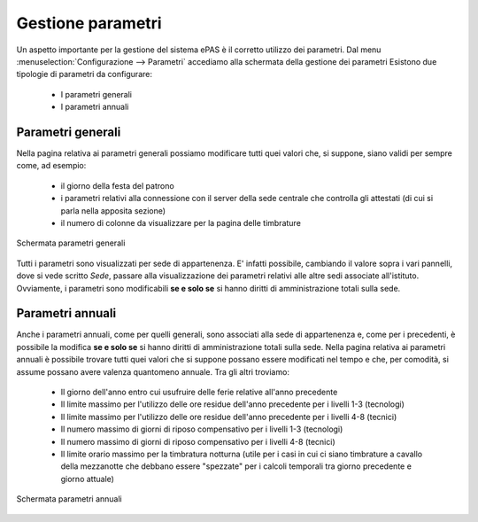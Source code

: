 Gestione parametri
==================

Un aspetto importante per la gestione del sistema ePAS è il corretto utilizzo dei parametri.
Dal menu :menuselection:`Configurazione --> Parametri` accediamo alla schermata della gestione dei parametri
Esistono due tipologie di parametri da configurare:

   * I parametri generali
   * I parametri annuali
   
Parametri generali
------------------

Nella pagina relativa ai parametri generali possiamo modificare tutti quei valori che, si suppone, siano validi per sempre come, ad esempio:

   * il giorno della festa del patrono
   * i parametri relativi alla connessione con il server della sede centrale che controlla gli attestati (di cui si parla nella apposita sezione)
   * il numero di colonne da visualizzare per la pagina delle timbrature
   
.. figure:: _static/images/parametriGenerali.png
   :scale: 40
   :align: center
   
   Schermata parametri generali
   
Tutti i parametri sono visualizzati per sede di appartenenza. E' infatti possibile, cambiando il valore sopra i vari pannelli, dove si vede scritto *Sede*, passare alla visualizzazione dei parametri relativi alle altre sedi associate all'istituto.
Ovviamente, i parametri sono modificabili **se e solo se** si hanno diritti di amministrazione totali sulla sede.

Parametri annuali
-----------------

Anche i parametri annuali, come per quelli generali, sono associati alla sede di appartenenza e, come per i precedenti, è possibile la modifica **se e solo se** si hanno diritti di amministrazione totali sulla sede.
Nella pagina relativa ai parametri annuali è possibile trovare tutti quei valori che si suppone possano essere modificati nel tempo e che, per comodità, si assume possano avere valenza quantomeno annuale.
Tra gli altri troviamo:

   * Il giorno dell'anno entro cui usufruire delle ferie relative all'anno precedente
   * Il limite massimo per l'utilizzo delle ore residue dell'anno precedente per i livelli 1-3 (tecnologi)
   * Il limite massimo per l'utilizzo delle ore residue dell'anno precedente per i livelli 4-8 (tecnici)
   * Il numero massimo di giorni di riposo compensativo per i livelli 1-3 (tecnologi)
   * Il numero massimo di giorni di riposo compensativo per i livelli 4-8 (tecnici)
   * Il limite orario massimo per la timbratura notturna (utile per i casi in cui ci siano timbrature a cavallo della mezzanotte che debbano essere "spezzate" per i calcoli temporali tra giorno precedente e giorno attuale)
   
.. figure:: _static/images/parametriAnnuali.png
   :scale: 40
   :align: center
   
   Schermata parametri annuali 
